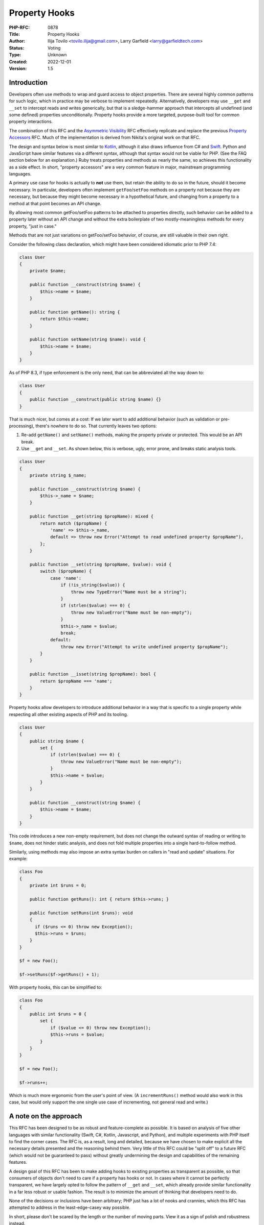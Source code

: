 Property Hooks
==============

:PHP-RFC: 0878
:Title: Property Hooks
:Author: Ilija Tovilo <tovilo.ilija@gmail.com>, Larry Garfield <larry@garfieldtech.com>
:Status: Voting
:Type: Unknown
:Created: 2022-12-01
:Version: 1.5

Introduction
------------

Developers often use methods to wrap and guard access to object
properties. There are several highly common patterns for such logic,
which in practice may be verbose to implement repeatedly. Alternatively,
developers may use ``__get`` and ``__set`` to intercept reads and writes
generically, but that is a sledge-hammer approach that intercepts all
undefined (and some defined) properties unconditionally. Property hooks
provide a more targeted, purpose-built tool for common property
interactions.

The combination of this RFC and the `Asymmetric
Visibility </rfc/asymmetric-visibility>`__ RFC effectively replicate and
replace the previous `Property Accessors </rfc/property_accessors>`__
RFC. Much of the implementation is derived from Nikita's original work
on that RFC.

The design and syntax below is most similar to
`Kotlin <https://kotlinlang.org/docs/properties.html#getters-and-setters>`__,
although it also draws influence from C# and
`Swift <https://docs.swift.org/swift-book/documentation/the-swift-programming-language/properties/#Computed-Properties>`__.
Python and JavaScript have similar features via a different syntax,
although that syntax would not be viable for PHP. (See the FAQ section
below for an explanation.) Ruby treats properties and methods as nearly
the same, so achieves this functionality as a side effect. In short,
"property accessors" are a very common feature in major, mainstream
programming languages.

A primary use case for hooks is actually to **not** use them, but retain
the ability to do so in the future, should it become necessary. In
particular, developers often implement ``getFoo``/``setFoo`` methods on
a property not because they are necessary, but because they might become
necessary in a hypothetical future, and changing from a property to a
method at that point becomes an API change.

By allowing most common getFoo/setFoo patterns to be attached to
properties directly, such behavior can be added to a property later
without an API change and without the extra boilerplate of two
mostly-meaningless methods for every property, "just in case."

Methods that are not just variations on getFoo/setFoo behavior, of
course, are still valuable in their own right.

Consider the following class declaration, which might have been
considered idiomatic prior to PHP 7.4:

.. code:: php

   class User 
   {
       private $name;

       public function __construct(string $name) {
           $this->name = $name;
       }

       public function getName(): string {
           return $this->name;
       }

       public function setName(string $name): void {
           $this->name = $name;
       }
   }

As of PHP 8.3, if type enforcement is the only need, that can be
abbreviated all the way down to:

.. code:: php

   class User 
   {
       public function __construct(public string $name) {}
   }

That is much nicer, but comes at a cost: If we later want to add
additional behavior (such as validation or pre-processing), there's
nowhere to do so. That currently leaves two options:

#. Re-add ``getName()`` and ``setName()`` methods, making the property
   private or protected. This would be an API break.
#. Use ``__get`` and ``__set``. As shown below, this is verbose, ugly,
   error prone, and breaks static analysis tools.

.. code:: php

   class User 
   {
       private string $_name;

       public function __construct(string $name) {
           $this->_name = $name;
       }

       public function __get(string $propName): mixed {
           return match ($propName) {
               'name' => $this->_name,
               default => throw new Error("Attempt to read undefined property $propName"),
           };
       }

       public function __set(string $propName, $value): void {
           switch ($propName) {
               case 'name':
                   if (!is_string($value)) {
                       throw new TypeError("Name must be a string");
                   }
                   if (strlen($value) === 0) {
                       throw new ValueError("Name must be non-empty");
                   }
                   $this->_name = $value;
                   break;
               default:
                   throw new Error("Attempt to write undefined property $propName");
           }
       }

       public function __isset(string $propName): bool {
           return $propName === 'name';
       }
   }

Property hooks allow developers to introduce additional behavior in a
way that is specific to a single property while respecting all other
existing aspects of PHP and its tooling.

.. code:: php

   class User 
   {
       public string $name {
           set {
               if (strlen($value) === 0) {
                   throw new ValueError("Name must be non-empty");
               }
               $this->name = $value;
           }
       }

       public function __construct(string $name) {
           $this->name = $name;
       }
   }

This code introduces a new non-empty requirement, but does not change
the outward syntax of reading or writing to ``$name``, does not hinder
static analysis, and does not fold multiple properties into a single
hard-to-follow method.

Similarly, using methods may also impose an extra syntax burden on
callers in "read and update" situations. For example:

.. code:: php

   class Foo
   {
       private int $runs = 0;
       
       public function getRuns(): int { return $this->runs; }
       
       public function setRuns(int $runs): void
       {
         if ($runs <= 0) throw new Exception();
         $this->runs = $runs;
       }
   }

   $f = new Foo();

   $f->setRuns($f->getRuns() + 1);

With property hooks, this can be simplified to:

.. code:: php

   class Foo
   {
       public int $runs = 0 {
           set {
               if ($value <= 0) throw new Exception();
               $this->runs = $value;
           }
       }
   }

   $f = new Foo();

   $f->runs++;

Which is much more ergonomic from the user's point of view. (A
``incrementRuns()`` method would also work in this case, but would only
support the one single use case of incrementing, not general read and
write.)

A note on the approach
----------------------

This RFC has been designed to be as robust and feature-complete as
possible. It is based on analysis of five other languages with similar
functionality (Swift, C#, Kotlin, Javascript, and Python), and multiple
experiments with PHP itself to find the corner cases. The RFC is, as a
result, long and detailed, because we have chosen to make explicit all
the necessary details presented and the reasoning behind them. Very
little of this RFC could be "split off" to a future RFC (which would not
be guaranteed to pass) without greatly undermining the design and
capabilities of the remaining features.

A design goal of this RFC has been to make adding hooks to existing
properties as transparent as possible, so that consumers of objects
don't need to care if a property has hooks or not. In cases where it
cannot be perfectly transparent, we have largely opted to follow the
pattern of ``__get`` and ``__set``, which already provide similar
functionality in a far less robust or usable fashion. The result is to
minimize the amount of thinking that developers need to do.

None of the decisions or inclusions have been arbitrary; PHP just has a
lot of nooks and crannies, which this RFC has attempted to address in
the least-edge-casey way possible.

In short, please don't be scared by the length or the number of moving
parts. View it as a sign of polish and robustness instead.

Proposal Summary
----------------

This RFC introduces two "hooks" to override the default "get" and "set"
behavior of a property. Although not included in this initial version,
the design includes the ability to support more hooks in the future.
(See the Future Scope section below.) Taken together, they allow for a
majority of common reasons to add "just in case" methods to a property
to be implemented without methods, leading to shorter code and more
flexibility to improve the code without a hard API break.

There are two syntax variants supported, a full and a short, similar to
closures. The example below shows both. (See the "Abbreviated Syntax"
section below.)

.. code:: php

   class User implements Named
   {
       private bool $isModified = false;

       public function __construct(private string $first, private string $last) {}
       
       public string $fullName {
           // Override the "read" action with arbitrary logic.
           get => $this->first . " " . $this->last;
           
           // Override the "write" action with arbitrary logic.
           set { 
               [$this->first, $this->last] = explode(' ', $value, 2);
               $this->isModified = true;
           }
       }
   }

Additionally, as this functionality makes it natural to use a public
property as part of an API, this RFC allows interfaces to declare
properties and whether they should be readable, writeable, or both.

.. code:: php

   interface Named
   {
       // Objects implementing this interface must have a readable
       // $fullName property.  That could be satisfied with a traditional
       // property or a property with a "get" hook.
       public string $fullName { get; }
   }

   // The "User" class above satisfies this interface, but so does:

   class SimpleUser implements Named
   {
       public function __construct(public readonly string $fullName) {}
   }

Taken together, these behaviors allow for much shorter, more robust
code.

Detailed Proposal
-----------------

This RFC applies to object properties only, not static properties.
Static properties are unaffected by this RFC. It applies to both typed
and untyped object properties.

For a property to use a hook, it must replace its trailing ``;`` with a
code block denoted by ``{ }``. Inside the block are one or more hook
implementations, for which the order is explicitly irrelevant. It is a
compile error to have an empty hook block.

Properties with hooks may not be used in multi-property declarations.
Doing so will trigger a syntax error.

The ``get`` and ``set`` hooks override the PHP default read and write
behavior. They may be implemented individually or together.

When a hook is called, inside that hook ``$this->[propertyName]`` will
refer to the "unfiltered" value of the property, called the "backing
value." When accessed from anywhere else, ``$this->[propertyName]``
calls will go through the relevant hook. This is true for all hooks on
the same property. This includes, for example, writing to a property
from the ``get`` hook; that will write to the backing value, bypassing
the ``set`` hook.

A normal property has a stored "backing value" that is part of the
object, and part of the memory layout of the class. However, if a
property has at least one hook, and none of them make use of
``$this->[propertyName]``, then no backing value will be created and
there will be no data stored in the object automatically (just as if
there were no property, just methods). Such properties are known as
"virtual properties," as they have no materialized stored value.

Be aware, the detection logic works on ``$this->[propertyName]``
directly at compile time, not on dynamic forms of it like
``$prop = 'beep'; $this->$prop``. That will not trigger a backing value.

get
~~~

The ``get`` hook, if implemented, overrides PHP's default read behavior.

.. code:: php

   class User
   {
       public function __construct(private string $first, private string $last) {}
       
       public string $fullName {
           get { 
               return $this->first . " " . $this->last;
           }
       }
   }

   $u = new User('Larry', 'Garfield');

   // prints "Larry Garfield"
   print $u->fullName;

The ``get`` hook body is an arbitrarily complex method body, which MUST
return a value that is type compatible with the property.

The example above creates a virtual property, as there is at least one
hook and it does not use ``$this->fullName``. Because it is virtual,
there is no default ``set`` behavior (as there's nowhere to save to).
Thus, any attempt to write to the property will result in an ``Error``
being thrown.

The following example does make use of ``$this->[propertyName]``,
however, and thus a backing value will be created, and write operations
will simply write to the property as normal.

.. code:: php

   class Loud
   {
       public string $name {
           get {
               return strtoupper($this->name);
           }
       }
   }

   $l = new Loud();
   $l->name = 'larry'; // The stored value is "larry"

   print $l->name; // prints "LARRY"

In this example, ``$name`` is a stored property, so it may be freely
written to (subject to scope visibility rules, of course). Read
accesses, however, will go through the provided hook body, which
capitalizes the value.

set
~~~

The ``set`` hook, if implemented, overrides PHP's default write
behavior.

.. code:: php

   class User
   {
       public function __construct(private string $first, private string $last) {}
       
       public string $fullName {
           set (string $value) {
               [$this->first, $this->last] = explode(' ', $value, 2);
           }
       }
       
       public function getFirst(): string {
           return $this->first;
       }
   }

   u = new User('Larry', 'Garfield');

   $u->fullName = 'Ilija Tovilo';

   // prints "Ilija"
   print $u->getFirst();

The ``set`` hook body is an arbitrarily complex method body, which
accepts one argument. If specified, it must include both the type and
parameter name.

The above example creates a virtual property. As there is no ``get``
hook, no read operation from ``$fullName`` is allowed and will throw an
Error. This particular usage pattern is not common, but valid.

More commonly, a virtual property will either be ``get`` only, or
symmetric:

.. code:: php

   class User
   {
       public function __construct(public string $first, public string $last) {}
       
       public string $fullName {
           get {
               return "$this->first $this->last";
           }
           set (string $value) {
               [$this->first, $this->last] = explode(' ', $value, 2);
           }
       }

   }

   u = new User('Larry', 'Garfield');

   $u->fullName = 'Ilija Tovilo';

   // prints "Ilija"
   print $u->first;

Alternatively, the following example creates a stored property, and thus
read actions will proceed as normal.

.. code:: php

   class User {
       public string $username {
           set(string $value) {
               if (strlen($value) > 10) throw new \InvalidArgumentException('Too long');
               $this->username = strtolower($value);
           }
       }
   }

   $u = new User();
   $u->username = "Crell"; // the set hook is called
   print $u->username; // prints "crell", no hook is called

   $u->username = "something_very_long"; // the set hook throws \InvalidArgumentException.

We expect this "validate on set" use case to be particularly common.

A ``set`` hook on a typed property must declare a parameter type that is
the same as or contravariant (wider) from the type of the property. That
allows the ``set`` body to accept a more permissive set of values. The
type of the value written to the backing value and returned by ``get``
must still conform to the declared type.

A ``set`` hook on an untyped property must not specify a parameter type.

That allows, for example, behavior like this:

.. code:: php

   use Symfony\Component\String\UnicodeString;

   class Person
   {
       public UnicodeString $name {
           set(string|UnicodeString $value) {
               $this->name = $value instanceof UnicodeString ? $value : new UnicodeString($value);        
           }
       }
   }

That allows both strings and ``UnicodeString`` objects to be passed in,
but normalizes the value to ``UnicodeString`` to enforce a consistent
and reliable type when reading it (either internally or externally).

The ``set`` hook's return type is unspecified, and will silently be
treated as ``void``.

Although it is not often used, the ``=`` assignment operator is an
expression that returns a value. The value returned is already slightly
inconsistent, however. In the case of typed properties, that is the
value the property holds after the assignment, which may include type
coercion. For a property assignment that triggers ``__set``, there is no
reasonably defined "value the property holds", so the value returned is
always the right-hand-side of the expression. The ``set`` hook has the
same behavior as ``__set``, for the same reason.

.. code:: php

   class C {
       public array $_names;
       public string $names {
           set {
               $this->_names = explode(',', $value, 2);
           }
       }
   }
   $c = new C();
   var_dump($c->names = 'Ilija,Larry'); // 'Ilija,Larry'
   var_dump($c->_names); // ['Ilija', 'Larry']

In strict type mode, that means the only case where the result of the
``=`` operator changes is when assigning an int to a float. In weak
mode, there are additional cases where implicit type casting would
change the type, but not the value. These same changes already happen
today with ``__set``, using the evaluated value of ``=`` is rare, and at
most can change the type of the resulting value in a coercion-compatible
way. For that reason we consider that an acceptable edge case.

Abbreviated syntax
~~~~~~~~~~~~~~~~~~

The syntax shown above is the "full-featured" version. There are several
short-hand options available as well to cover the typical cases more
easily.

Short-get
^^^^^^^^^

If the ``get`` hook is a single-expression, then the ``{ }`` and
``return`` statement may be omitted and replaced with ``=>``, just like
with arrow functions. That is, the following two examples are
equivalent:

.. code:: php

   class User
   {
       public function __construct(private string $first, private string $last) {}
       
       public string $fullName {
           get { 
               return $this->first . " " . $this->last;
           }
       }
       
       public string $fullName {
           get => $this->first . " " . $this->last;
       }
   }

Implicit ``set`` parameter
^^^^^^^^^^^^^^^^^^^^^^^^^^

If the write-type of a property is the same as its defined type (this is
the common case), then the argument may be omitted entirely. That is,
the following two examples are equivalent:

.. code:: php

   public string $fullName {
       set (string $value) {
           [$this->first, $this->last] = explode(' ', $value, 2);
       }
   }

   public string $fullName {
       set {
           [$this->first, $this->last] = explode(' ', $value, 2);
       }
   }

**If the parameter is not specified, it defaults to ``$value``**. (This
is the same variable name used by Kotlin and C#.)

Short-set
^^^^^^^^^

The set hook may also be shortened to a single expression using ``=>``.
In this case, the value the expression evaluates to will be assigned to
the backing property. That is, the following two examples are
equivalent:

.. code:: php

   class User {
       public string $username {
           set(string $value) {
               $this->username = strtolower($value);
           }
       }


       public string $username {
           set => strtolower($value);
       }
   }

Note that, by implication, the short-set syntax implies a backing
property. It is therefore incompatible with virtual properties. Using
this syntax will always result in a backing property being defined.

Scoping
~~~~~~~

All hooks operate in the scope of the object being modified. That means
they have access to all public, private, or protected methods of the
object, as well as any public, private, or protected properties,
including properties that may have their own property hooks. Accessing
another property from within a hook does not bypass the hooks defined on
that property.

The most notable implication of this is that non-trivial hooks may
sub-call to an arbitrarily complex method if they wish. For example:

.. code:: php

   class Person {
       public string $phone {
           set => $this->sanitizePhone($value);
       }
       
       private function sanitizePhone(string $value): string {
           $value = ltrim($value, '+');
           $value = ltrim($value, '1');

           if (!preg_match('/\d\d\d\-\d\d\d\-\d\d\d\d/', $value)) {
               throw new \InvalidArgumentException();
           }
           return $value;
       }
   }

If a hook calls a method that in turn tries to read or write from the
property again, that would normally result in an infinite loop. To
prevent that, accessing the backing value of a property from a method
called from a hook on that property will throw an Error. That is
somewhat different than the existing behavior of ``__get`` and
``__set``, where such sub-called methods would bypass the magic methods.
However, as valid use cases for such circular logic are difficult to
identify and there is added risk of confusion with dynamic properties,
we have elected to simply block that access entirely.

References
~~~~~~~~~~

Because the presence of hooks intercept the read and write process for
properties, they cause issues when acquiring a reference to a property
or with indirect modification (such as
``$this->arrayProp['key'] = 'value';``).

That is because any attempted modification of the value by reference
would bypass a ``set`` hook, if one is defined. For that reason, the
presence of a ``set`` hook must necessarily also disallow acquiring a
reference to a property or indirect modification on a property. For the
vast majority of properties this causes no issue, as reading or writing
to properties by reference is extremely rare.

.. code:: php

   class Foo
   {
       public string $bar;

       public string $baz {
           get => $this->baz;
           set => strtoupper($value);
       }
   }

   $x = 'beep';

   $foo = new Foo();
   // This is fine; as $bar is a normal property.
   $foo->bar = &$x;

   // This will error, as $baz is a 
   // set-hooked property and so references are not allowed.
   $foo->baz = &$x;

If there is no ``set`` hook, however, there is nothing to bypass, so
obtaining a reference via ``get`` is not inherently problematic.
Returning by reference for a ``get``-only property is therefore allowed.
To do so, prefix the hook name with ``&``:

.. code:: php

   class Foo
   {
       public string $baz {
           &get {
             if ((!isset($this->baz)) {
               $this->baz = $this->computeBaz();
             }
             return $this->baz;
           }
       }
   }

   $foo = new Foo();

   // This triggers the get hook, which lazily computes and caches the string.
   // It then returns it by reference.
   print $foo->baz;

   // This obtains a reference to the baz property.
   $temp =& $foo->baz;

   // $foo->baz is updated to "update".
   $temp = 'update';

A caller may only obtain a reference to a property that has declared
``&get``. Attempting to get a reference on a ``get`` property will
trigger an error.

The ``get`` and ``&get`` operations need to be separated to allow hooked
properties to "opt-in" to sharing the underlying reference and allowing
"spooky action at a distance" (by modifying the property through the
reference). A ``get`` hook is protected from that leak automatically. If
the property does use ``&get``, it implies the class author is aware of
that exposure situation and sees it as a feature, not a bug.

Implementing both ``get`` and ``&get`` simultaneously is a compile
error.

There is one exception to the above: if a property is virtual, then
there is no possible connection between the reference returned from
``&get`` and the property's backing value (given it doesn't have any).
This makes it no different from a set of ``&getProp() + setProp()``
accessor methods that allow a reference to the underlying property to
leak. We leave this possibility open as an opt-in way to achieve a
higher degree of backwards compatibility, may it be needed, with the
caveat that the class may not being aware of every change that may
happen to the property.

.. code:: php

   class Foo
   {
       private string $_baz;
       
       public string $baz {
           &get => $this->_baz;
           set {
               $this->_baz = strtoupper($value);
           }
       }
   }

   $foo = new Foo();

   // This invokes "set", and sets $_baz to "BEEP".
   $foo->baz = 'beep';

   // This assigns $x to be a reference directly to $_baz
   $x =& $foo->baz;

   // This assigns "boop" to $_baz, bypassing the set hook.
   $x = 'boop';

Setting by reference, however, is not supported. It may be possible to
add in the future, but its complexity is too large to handle here. See
the "Assignment by Reference" section under Future Scope for more
details.

This behavior mirrors how the magic methods ``__get()`` and ``__set()``
handle references. (They are, in a sense, generic virtual properties.)

To summarize:

-  Backed properties

::

       * ''get'' - Legal, may not assign by reference.
       * ''get''/''set'' - Legal, may not assign by reference.
       * ''&get'' - Legal, may assign by reference.
       * ''&get''/''set'' - Illegal, compile error.
       * ''set'' - Legal, may not assign by reference
   * Virtual properties  
       * ''get'' - Legal, may not assign by reference.
       * ''get''/''set'' - Legal, may not assign by reference.
       * ''&get'' - Legal, may assign by reference.
       * ''&get''/''set'' - Legal, may assign by reference.
       * ''set'' - Legal, but not particularly useful.

Be aware that a ``&get`` hook may return a value by reference that does
not correspond to a property of the object. This is true for both backed
and virtual properties. In that case, writing to the returned value may
not have the expected effect.

.. code:: php

   class C {
       public string $a { 
           &get { 
               $b = $this->a;
               return $b;
           }
   }
   $c = new C();
   $c->a = 'beep';
   // $c is unchanged.

This concern is the same as for a ``&getA()`` method, however, so it is
not an edge case limited to hooks.

Additionally, iterating an object's properties by reference will throw
an error if it encounters a property that has a hook defined. (It will
not error until it reaches that property.)

.. code:: php

   foreach ($someObjectWithHooks as $key => $value) {
       // Iterates all in-scope properties, using the 'get' operation if defined. 
   }

   foreach ($someObjectWithHooks as $key => &$value) {
       // Throws an error if any in-scope property has a hook.
   }

Arrays
~~~~~~

There is an additional caveat regarding arrays. Modifications to arrays
stored in properties may happen "in-place", meaning without causing a
copy of the array. However, there's no way to achieve this behavior with
by-value getter and setter methods.

.. code:: php

   class Test {
       public $array = [];

       public function getArray() {
           echo "getArray()\n";
           return $this->array;
       }

       public function setArray($array) {
           echo "setArray()\n";
           $this->array = $array;
       }
   }

   $test = new Test();

   // This is what we actually want. The array is modified directly, without any performance overhead.
   $test->array[] = 'foo';

   // getArray() returns a temporary value, modifying it has no effect. This approach does not work.
   $test->getArray()[] = 'foo';

   // Storing the value from getArray() in a temporary variable, modifying it and assigning it back
   // works as expected.  However, there's an implicit copy on line 2, because the array is referenced
   // from both $array and $test->array. The array is copied, just for the copy to immediately
   // overwrite the original value.
   $array = $test->getArray();
   $array[] = 'foo';
   $test->setArray($array); 

The obvious solution to this is to return from ``getArray`` by
reference.

.. code:: php

   class Test {
       // ...
       public function &getArray() {
           echo "getArray()\n";
           return $this->array;
       }
       // ...
   }

   // Now it works!
   $test->getArray()[] = 'foo';

However, this comes a significant issue: ``setArray`` expects to observe
changes to ``$array``, but to no avail. An in-place array modification
consists of calling ``&getArray`` and modifying the array stored in the
reference. At no point is ``setArray`` invoked.

These problems exist in the exact same way for hooks.

.. code:: php

   class Test {
       public $array {
           &get {
               echo "getArray()\n";
               return $this->array;
           }
           set {
               echo "setArray()\n";
               $this->array = $value;
           }
       }
   }

   $test = new Test();
   // Appending to an array invokes &get and modifies 
   // the array stored in the returned reference, bypassing
   // the set hook entirely.
   $test->array[] = 'foo';

Two mitigations immediately come to mind, but they each come with
significant limitations.

#. We may introduce various hooks for array modification. For example,
   ``$test->array[] = 'foo'`` may invoke an ``offsetAppend`` hook.
   ``unset($test->array['foo'])`` may call an ``offsetUnset`` hook, etc.
   However, a complete solution is impossible. Imagine
   ``sort($test->array)``, along with all the other functions that
   modify the array by-reference. They can make arbitrary changes to the
   array, which are not directly translatable to a hook.
#. We may create an implicit copy to the array, and silently pass it
   back to ``set``. This comes with the aforementioned performance
   issue. Moreover, assuming a large array is passed to ``set``
   containing validation, the ``set`` hook is burdened with the task of
   figuring out *what* in the array has changed, or rechecking it in
   full.

Neither of these approaches are satisfactory. Because all API solutions
that come to mind are bad, it is the opinion of the authors that for
arrays, dedicated mutator methods with a narrow contract are always the
superior API choice.

.. code:: php

   class Test {
       private $_array;
       public $array {
           get => $this->_array;
       }

       public function addElement($value) {
           // We can validate $value, without re-validating the entire array.
           $this->_array[] = $value;
       }
   }

   $test = new Test();
   $test->addElement('foo');

With `Asymmetric Visibility </rfc/asymmetric-visibility>`__ that was
previously proposed, the example can be further simplified.

.. code:: php

   // This example not provided by this RFC.
   // It's just to show how asymmetric visibility would solve this use case better.
   class Test {
       public private(set) $array;

       public function addElement($value) {
           $this->array[] = $value;
       }
   }

It would also be possible to make ``addElement()`` private/protected, in
order to simulate private-write, public-read properties.

For these reasons, we have disallowed intrinsically-reference array
operations (``[]`` and writing to ``['foo']``) on array properties when
a ``set`` hook is present.

Here is a exhaustive list of possible hook combinations and their
supported operations.

To summarize:

+-------------+-------------+-------------+-------------+-------------+
| Property    | Hooks       | Reading     | Writing     | Write whole |
| type        |             | index       | index       | array       |
+=============+=============+=============+=============+=============+
| Example     |             | ``$a        | ``$a->a     | ``$a->ar    |
|             |             | ->arr[1];`` | rr[1] = 2`` | r = $arr2`` |
+-------------+-------------+-------------+-------------+-------------+
| Backed      | ``get``     | Allowed     | Illegal     | Allowed     |
+-------------+-------------+-------------+-------------+-------------+
| Backed      | ``&get``    | Allowed     | Allowed     | Allowed     |
+-------------+-------------+-------------+-------------+-------------+
| Backed      | ``ge        | Allowed     | Illegal     | Allowed     |
|             | t``/``set`` |             |             |             |
+-------------+-------------+-------------+-------------+-------------+
| Backed      | ``&ge       | Illegal for |             |             |
|             | t``/``set`` | any backed  |             |             |
|             |             | property    |             |             |
+-------------+-------------+-------------+-------------+-------------+
| Backed      | ``set``     | Allowed     | Illegal     | Allowed     |
+-------------+-------------+-------------+-------------+-------------+
| Virtual     | ``get``     | Allowed     | Illegal     | Illegal     |
+-------------+-------------+-------------+-------------+-------------+
| Virtual     | ``&get``    | Allowed     | Allowed     | Illegal     |
+-------------+-------------+-------------+-------------+-------------+
| Virtual     | ``ge        | Allowed     | Allowed     | Allowed     |
|             | t``/``set`` |             |             |             |
+-------------+-------------+-------------+-------------+-------------+
| Virtual     | ``&ge       | Allowed     | Allowed     | Allowed     |
|             | t``/``set`` |             |             |             |
+-------------+-------------+-------------+-------------+-------------+
| Virtual     | ``set``\ †  | Illegal     | Illegal     | Allowed     |
+-------------+-------------+-------------+-------------+-------------+

† A set-only virtual property is allowed, but probably not useful in
practice.

Of note, ``&get``-only allows for lazy-initialization of backed
properties that still behave "normally" as far as index writing goes.
For example, a lazy-initialized array that is then "fully public"
thereafter:

.. code:: php

   class C
   {
       public array $list {
           &get {
             $this->list ??= $this->defaultListValue();
             return $this->list;
           }
       }
       
       private function defaultListValue() {
           return ['a', 'b', 'c'];
       }
   }

   $c = new C();

   print $c->list[1]; // prints b

   // This calls the &get hook, which returns a reference
   // to the backing value.  Then this code modifies that reference
   // to append a value.  This is allowed, as there is no set hook.
   $c->list[] = 'd';

   print count($c->list); // prints 4

The array-offset rules are enforced at runtime, as we cannot reliably
tell at compile time what the type and hooks of the property will be.
(It may be defined in a different file.)

Default values
~~~~~~~~~~~~~~

Default values are supported on properties that have a backing store.
Default values are not supported on virtual properties, as there is no
natural value for the default to be assigned to, and will be treated as
a compile-time error.

Of note, the default value is assigned directly, and not passed through
the ``set`` hook. All subsequent writes will go through the ``set``
hook. This is primarily to avoid confusion or questions about when,
exactly, the set hook should run during object initialization, and is
consistent with how Kotlin handles it as well.

Default values are listed before the hook block.

.. code:: php

   class User
   {
       public string $role = 'anonymous' {
           set => strlen($value) <= 10 ? $value : throw new \Exception('Too long');
       }
   }

Inheritance
~~~~~~~~~~~

A child class may define or redefine individual hooks on a property by
redefining the property and just the hooks it wishes to override. The
type and visibility of the property are subject to their own rules
independently of this RFC.

A child class may also add hooks to a property that had none.

.. code:: php

   class Point
   {
       public int $x;
       public int $y;
   }

   class PositivePoint extends Point
   {
       public int $x {
           set {
               if ($value < 0) {
                   throw new \InvalidArgumentException('Too small');
               }
               $this->x = $value;
           }
       }
   }

Each hook overrides parent implementations independently of each other.

If a child class adds hooks, any default value set on the property is
removed. That is consistent with how inheritance works already; if a
property is redeclared in a child, its default is removed or must be
re-assigned.

Accessing parent hooks
^^^^^^^^^^^^^^^^^^^^^^

A hook in a child class may access the parent class's property using the
``parent::$prop`` keyword, followed by the desired hook. For example,
``parent::$propName::get()``. It may be read as "access the ``$prop``
defined on the parent class, and then run its ``get`` operation" (or
``set`` operation, as appropriate).

If not accessed this way, the parent class's hook is ignored. This
behavior is consistent with how all methods work. This also offers a way
to access the parent class's storage, if any. If there is no hook on the
parent property, its default get/set behavior will be used.

That is, the above example could be rewritten:

.. code:: php

   class Point
   {
       public int $x;
       public int $y;
   }

   class PositivePoint extends Point
   {
       public int $x {
           set($x) {
               if ($x < 0) {
                   throw new \InvalidArgumentException('Too small');
               }
               parent::$x::set($x);
           }
       }
   }

An example of overriding only a ``get`` hook could be:

.. code:: php

   class Strings
   {
       public string $val;
   }

   class CaseFoldingStrings extends Strings
   {
       public bool $uppercase = true;

       public string $val {
           get => $this->uppercase 
               ? strtoupper(parent::$val::get()) 
               : strtolower(parent::$val::get());
       }
   }

As only a ``get`` hook is specified, and the parent is a plain property
(and thus "backed"), setting the property will still happen normally.
Hooks may not access any other hook except their own parent on their own
property.

See the FAQ section below for a discussion of why this syntax was
chosen.

Final hooks
^^^^^^^^^^^

Hooks may also be declared ``final``, in which case they may not be
overridden.

.. code:: php

   class User 
   {
       public string $username {
           final set => strtolower($value);
       }
   }

   class Manager extends User
   {
       public string $username {
           // This is allowed
           get => strtoupper($this->username);
           
           // But this is NOT allowed, because set is final in the parent.
           set => strtoupper($value);
       }
   }

A property may also be declared ``final``. A final property may not be
redeclared by a child class in any way, which precludes altering hooks
or widening its access.

Declaring hooks ``final`` on a property that is declared ``final`` is
redundant, and will be silently ignored. This is the same behavior as
final methods.

.. code:: php

   class User 
   {
       // Child classes may not add hooks of any kind to this property.
       public final string $name;

       // Child classes may not add any hooks or override set,
       // but this set will still apply.
       public final string $username {
           set => strtolower($value);
       }
   }

Interfaces
~~~~~~~~~~

A key goal for property hooks is to obviate the need for getter/setter
methods in the majority case. While straightforward for classes, many
value objects also conform to an interface. That interface, therefore,
also needs to be able to specify what properties it includes.

This RFC therefore also adds the ability for interfaces to declare
public properties, asymmetrically. An implementing class may provide the
property via a normal property or hooks. Either one is sufficient to
satisfy the interface.

.. code:: php

   interface I
   {
       // An implementing class MUST have a publicly-readable property,
       // but whether or not it's publicly settable is unrestricted.
       public string $readable { get; }
       
       // An implementing class MUST have a publicly-writeable property,
       // but whether or not it's publicly readable is unrestricted.
       public string $writeable { set; }
       
       // An implementing class MUST have a property that is both publicly
       // readable and publicly writeable.
       public string $both { get; set; }
   }

   // This class implements all three properties as traditional, un-hooked
   // properties. That's entirely valid.
   class C1 implements I
   {
       public string $readable;
       
       public string $writeable;
       
       public string $both;
   }

   // This class implements all three properties using just the hooks
   // that are requested.  This is also entirely valid.
   class C2 implements I
   {
       private string $written = '';
       private string $all = '';

       // Uses only a get hook to create a virtual property.
       // This satisfies the "public get" requirement. It is not
       // writeable, but that is not required by the interface.
       public string $readable { get => strtoupper($this->writeable); }
     
       // The interface only requires the property be settable,
       // but also including get operations is entirely valid.
       // This example creates a virtual property, which is fine.
       public string $writeable {
           get => $this->written;
           set => $value;
       }
     
       // This property requires both read and write be possible,
       // so we need to either implement both, or allow it to have
       // the default behavior.
       public string $both {
           get => $this->all;
           set => strtoupper($value);
       }
   }

Interfaces are only concerned with public access, so the presence of
non-public properties is both unaffected by an interface and cannot
satisfy an interface. This is the same relationship as for methods. The
``public`` keyword on the property is required for syntax consistency
(or its rarely-used alias, ``var``).

A ``get`` hook in an interface may be satisfied by either a ``get`` or
``&get`` hook in a class. An interface may alternatively specify a
``&get`` hook in its definition, in which case an implementing class
must also use a ``&get`` hook. This behavior is identical to how methods
in interfaces already work.

We have deliberately chosen to not support ``public string $foo`` in
interfaces, without specifying the required hooks. That is because the
most common use case would be a get-only property, but it's unclear if
undefined hooks should mean "get only" or "get and set". It may also
imply that the property may be referenced, which may not be the case
depending on the implementing class. To avoid ambiguity, the expected
operations must be specified explicitly.

Of note, an interface property that only requires ``get`` may be
satisfied by a public ``readonly`` property, as the restrictions of
``readonly`` only apply on write. However, an interface property that
requires ``set`` is incompatible with a ``readonly`` property, as
public-write would be disallowed.

At this time, it is not possible to specify a covariant (wider)
write-type in the interface the way a hook implementation can. That is
mainly to reduce moving parts and complexity. In concept, it could be
cleanly added without a BC break in the future if desired.

Abstract properties
~~~~~~~~~~~~~~~~~~~

An abstract class may declare an ``abstract`` property, for all the same
reasons as an interface. However, abstract properties may also be
declared ``protected``, just as with abstract methods. In that case, it
may be satisfied by a property that is readable/writeable from either
``protected`` or ``public`` scope. Abstract ``private`` properties are
not allowed and will result in a compile-time error, just as with
methods.

.. code:: php

   abstract class A
   {
       // Extending classes must have a publicly-gettable property.
       abstract public string $readable { get; }
       
       // Extending classes must have a protected- or public-writeable property.
       abstract protected string $writeable { set; }
       
       // Extending classes must have a protected or public symmetric property.
       abstract protected string $both { get; set; }   
   }

   class C extends A
   {
       // This satisfies the requirement and also makes it settable, which is valid.
       public string $readable;

       // This would NOT satisfy the requirement, as it is not publicly readable.
       protected string $readable;

       // This satisfies the requirement exactly, so is sufficient. It may only
       // be written to, and only from protected scope.    
       protected string $writeable {
           set => $value;
       }
     
       // This expands the visibility from protected to public, which is fine.
       public string $both;
   }

An abstract property on an abstract class may provide implementations
for any hook, but must have either ``get`` or ``set`` declared but not
defined (as in the example above). A property on an interface may not
implement any hooks.

.. code:: php

   abstract class A
   {
       // This provides a default (but overridable) set implementation, and requires 
       // child classes to provide a get implementation.
       abstract public string $foo { 
           get;
           set { $this->foo = $value };
       }
   }

As with interfaces, omitting a hook indicates no requirement for it, and
specifying neither hook is not supported, for all the same reasons as
interfaces.

As with interfaces, a ``get``-only abstract property may be satisfied by
a ``readonly`` property. A ``set``-requiring abstract property is
incompatible with ``readonly``.

Property type variance
~~~~~~~~~~~~~~~~~~~~~~

Normal properties are neither covariant nor contravariant; their type
may not change in a subclass. The reason for that is "get" operations
MUST be covariant, and "set" operations MUST be contravariant. The only
way for a property to satisfy both requirements is to be invariant.

With abstract properties (on an interface or abstract class) or virtual
properties, it is possible to declare a property that has only a get or
set operation. As a result, abstract properties or virtual properties
that have only a ``get`` operation required MAY be covariant. Similarly,
an abstract property or virtual property that has only a ``set``
operation required MAY be contravariant.

Once a property has both a ``get`` and ``set`` operation, however, it is
no longer covariant or contravariant for further extension. That is, it
is now invariant (as all properties are in 8.3 and earlier).

.. code:: php

   class Animal {}
   class Dog extends Animal {}
   class Poodle extends Dog {}

   interface PetOwner 
   {
       // Only a get operation is required, so this may be covariant.
       public Animal $pet { get; }
   }

   class DogOwner implements PetOwner 
   {
       // This may be a more restrictive type since the "get" side
       // still returns an Animal.  However, as a native property
       // children of this class may not change the type anymore.
       public Dog $pet;
   }

   class PoodleOwner extends DogOwner 
   {
       // This is NOT ALLOWED, because DogOwner::$pet has both
       // get and set operations defined and required.
       public Poodle $pet;
   }

Property magic constant
~~~~~~~~~~~~~~~~~~~~~~~

Within a property hook, the special constant ``__PROPERTY__`` is
automatically defined. Its value will be set to the name of the
property. This is mainly useful for repeating self-referential code. See
the "`cached derived
property <https://github.com/Crell/php-rfcs/blob/master/property-hooks/examples.md>`__"
example linked below for a complete use case.

Interaction with traits
~~~~~~~~~~~~~~~~~~~~~~~

Properties in traits may declare hooks, just like any other property.
However, as with normal properties, there is no conflict resolution
mechanism provided the way methods have. If a trait and a class where it
is used both declare the same property with hooks, an error is issued.

We anticipate that being a very rare edge case, and thus no additional
resolution machinery is necessary.

Interaction with readonly
~~~~~~~~~~~~~~~~~~~~~~~~~

``readonly`` properties work by checking if the backing store value is
uninitialized. A virtual property has no backing store value to check.
While technically an inherited ``readonly`` property would allow
accessing its parent's stored value, in practice it would be non-obvious
when readonly works on properties with hooks. Moreover, providing a
``get`` hook on an overridden property would further complicate the
notion of a "initialized" value.

For that reason, a ``readonly`` property with a ``get`` or ``set`` hook
is disallowed and will throw a compile error. That also means that a
child class may not redeclare and add hooks to a ``readonly property``,
either.

Interaction with magic methods
~~~~~~~~~~~~~~~~~~~~~~~~~~~~~~

PHP 8.3 will invoke the ``__get()``, ``__set()``, ``__isset()``, and
``__unset()`` magic methods if a property is accessed and it is either
not defined, OR it is defined but not visible from the calling scope.
The presence of hooks on a defined property does not change that
behavior. Naturally the property will be defined if it has hooks;
however, if the property is not visible in the calling scope then the
appropriate magic method will be called just as if there were no hooks.

Within the magic methods, the property will be visible and therefore
accessible. Reads or writes to a hooked property will behave the same as
from any other method, and thus hooks will still be invoked as normal.

.. code:: php

   class C
   {
       private string $name {
           get => $this->name;
           set => ucfirst($value);
       }

       public function __set($var, $val)
       {
           print "In __set\n";
           $this->$var = $val;
       }
   }

   $c = new C();

   $c->name = 'picard';

   // prints "In __set"
   // $c->name now has the value "Picard"

Interaction with isset() and unset()
~~~~~~~~~~~~~~~~~~~~~~~~~~~~~~~~~~~~

If a scope-visible property implements ``get``, then ``isset()`` will
invoke the ``get`` hook and return true if the value is non-null. That
is, ``isset($o->foo)``, where ``$foo`` has a ``get`` hook, is equivalent
to ``!is_null($o->foo)``.

In comparison, with an undefined property ``isset()`` currently checks
both ``__isset()`` and ``__get()``, and returns true only if the isset
magic method is defined AND returns ``true`` AND the get magic method
returns non-null. Since a property with a hook is always defined, by
definition, there is no need to verify it (the equivalent logic would
always return true). The net result is that the behavior is consistent
with how ``isset()`` interacts with ``__get``/``__isset()`` today.

If a property has a backing value and there is no ``get`` hook, it will
operate on the property value directly the same as if there were no
hooks.

If a property is virtual and has no ``get`` hook, calling ``isset()``
will throw an Error. (This would only happen on a set-only virtual
property, which we anticipate being very rare.)

If a property implements any hook, then ``unset()`` is disallowed and
will result in an error. ``unset()`` is a very narrow-purpose write
operation; supporting it directly would involve bypassing any ``set``
hook that is defined, which is undesireable. If in the future a
compelling need can be found for it, that may justify a dedicated
``unset`` hook. (See Future Scope.)

Interaction with constructor property promotion
~~~~~~~~~~~~~~~~~~~~~~~~~~~~~~~~~~~~~~~~~~~~~~~

As of PHP 8.0, properties may be declared inline with the constructor.
That creates an interesting potential for complexity if the property
also includes hooks, as the hooks may be arbitrarily complex, and
therefore long, leading to potentially tens of lines of code technically
within the constructor's method signature.

On the other hand, we expect the use of the ``set`` hook for validation
(as shown in various examples here) to be fairly popular, including
validation on promoted properties. Making them incompatible would
undercut the value of both tremendously. (Virtual properties make little
sense to make promoted.)

After much consideration, the authors have opted to allow hooks to be
implemented within constructor property promotion. While pathological
examples could certainly be shown, we anticipate in practice that the
impact will be far less. In particular, the shorthand version of hook
bodies and the ability to call out to private methods if they get
complicated partially obviate the concern about syntactic complexity.

For example, we predict the following to be the extent of most
combinations of hooks and promotion:

.. code:: php

   class User
   {
       public function __construct(
           public string $username { set => strtolower($value); }
       ) {}
   }

Which is, all things considered, pretty good for the level of power it
gives.

Interaction with serialization
~~~~~~~~~~~~~~~~~~~~~~~~~~~~~~

The behavior of properties with hooks when serialized has been designed
to model the behavior of non-hooked properties as closely as possible.

There are several serialization contexts to consider. Their behavior is
summarized below, with explanations afterward.

-  ``var_dump()``: Use raw value
-  ``serialize()``: Use raw value
-  ``unserialize()``: Use raw value
-  ``__serialize()``/``__unserialize()``: Custom logic, uses get/set
   hook
-  Array casting: Use raw value
-  ``var_export()``: Use get hook
-  ``json_encode()``: Use get hook
-  ``JsonSerializable``: Custom logic, uses get hook
-  ``get_object_vars()``: Use get hook
-  ``get_mangled_object_vars()``: Use raw value

``serialize()`` and ``var_dump()`` are both intended to show the
internal state of the object. For that reason, for backed properties
they will store/display the raw value of the property, without invoking
``get``. Virtual properties, which have no backing store of their own,
will be omitted.

Similarly, ``unserialize()`` will write to a property's backing value
directly, without invoking ``set``. If the input has a value for a
virtual property, an error will be thrown.

Note that if the ``__serialize()`` or ``__unserialize()`` magic methods
are used, those will run like any other method and therefore read
through the ``get`` hook.

When casting an object to an array (``$arr = (array) $obj``), currently
the visibility of properties is ignored; the keys returned may have an
extra prefix in them to indicate that they were private, but that's it.
As this operation currently reveals internal implementation details, it
also will not invoke the ``get`` hook.

``get_mangled_object_vars()`` was intended as a long-term replacement
for array casting of objects, and therefore its interaction with hooks
is identical. No hook will get called.

``JsonSerializable`` is a non-issue; its ``jsonSerialize`` method will
be called as a normal method and have the same access to properties as
any other method (that is, through the ``get`` hook if present), and may
return whatever value it wishes.

In PHP 8.3, using ``json_encode()`` on an object that does not implement
``JsonSerializable`` will return a JSON object of key/value pairs of the
public properties only, regardless of what scope it is called from. The
intent is to serialize the "public face" of the object. For that reason,
public properties with a ``get`` hook will be included, and the ``get``
hook invoked, regardless of whether the property is virtual or not.

``get_object_vars()`` is also scope-aware, and thus is not supposed to
have access to internal state. Functionally, it is equivalent in
behavior to calling ``foreach`` over an object. Its behavior with hooks
is therefore the same: any property readable in scope will be included,
and a ``get`` hook called if defined, regardless of whether the property
is virtual or not.

``var_export()`` is an interesting case. Its intent is to create an
export of the object's internal state, and it bypasses visibiilty
control, but in a way that it may be re-hydrated entirely from
user-space code in the ``__set_state()`` method. ``__set_state()``
necessarily must send any assignments through the ``set`` hook, if
defined. To minimize asymmetry, therefore, we have chosen to invoke
``get`` hooks on properties for ``var_export()``.

Reflection
~~~~~~~~~~

There is a new global enum, ``PropertyHookType``. It is string-backed to
allow for easy "upcasting" of primitive values when appropriate.

.. code:: php

   enum PropertyHookType: string
   {
       case Get = 'get';
       case Set = 'set';
   }

``ReflectionProperty`` has several new methods to work with hooks.

-  ``getHooks(): array`` returns an array of ``\ReflectionMethod``
   objects keyed by the hook they are for. So for example, a property
   with both ``get`` and ``set`` hook will return a 2 element array with
   keys ``get`` and ``set``, each of which are a ``\ReflectionMethod``
   object. The order in which they are returned is explicitly undefined.
   If an empty array is returned, it means there are no hooks defined.
-  ``getHook(PropertyHookType $hook): ?\ReflectionMethod`` returns the
   corresponding ``\ReflectionMethod`` object or null if it is not
   defined.
-  ``isVirtual(): bool``, returns ``true`` if the property has no
   backing value, and ``false`` if it does. (That is, all existing
   properties without hooks will return ``false``.)
-  ``getSettableType(): ?\ReflectionType`` will return the type
   definition for the set hook, if defined. If there is no set-type
   specified, it will return the property type exactly as ``getType()``,
   including ``null`` if the property is untyped. If the property is
   intrinsically unsettable (because it is virtual and has no set hook),
   ``ReflectionType(never)`` will be returned. (A ``readonly`` property
   is still settable, just once, so in that case the behavior is
   identical to ``getType()``.)
-  ``getRawValue(object $object): mixed`` will return the raw backing
   value of the property, without caling a ``get`` hook. If there is no
   hook, it behaves identically to ``getValue()``. If the property is
   virtual, it will throw an error. On a static property, this method
   will always throw an error.
-  ``setRawValue(object $object, mixed $value): void`` will, similarly,
   set the raw value of a property without invoking a ``set`` hook. If
   there is no hook, it behaves identically to ``setValue()``. If the
   property is virtual, it will throw an error. On a static property,
   this method will always throw an error.
-  The existing ``getValue()`` method will invoke a ``get`` hook if one
   is defined, regardless of whether the property is virtual or not. If
   a property is write-only (virtual and has only a ``set`` hook
   defined), an error will be thrown.
-  The existing ``setValue()`` method will invoke a ``set`` hook if one
   is defined, regardless of whether the property is virtual or not. If
   a property is get-only (virtual and has only a ``get`` hook defined),
   an error will be thrown.

There is also a ``\ReflectionProperty::IS_VIRTUAL`` constant for use in
property filters.

The returned ``\ReflectionMethod`` objects will have the class the
property is on as its declaring class (returned by
``getDeclaringClass()``). Its return and parameter types will be as
defined by the rules above in the hooks section. Its ``getName()``
method will return ``ClassName::$prop::get`` (or ``set``, accordingly).

Hooks defined by a parent class's property will be included and
available, the same as if they were defined on the property directly,
unless overridden in the child class.

Attributes
~~~~~~~~~~

Hook implementations are internally implemented as methods. That means
hooks may accept method-targeted attributes. They may be accessed via
reflection in the usual way, once the ``\ReflectionMethod`` object is
obtained.

.. code:: php

   #[Attribute(Attribute::TARGET_METHOD)]
   class A {}

   #[Attribute(Attribute::TARGET_METHOD)]
   class B {}

   class C {
       public $prop { 
           #[A] get {}
           #[B] set {}
       }
   }

   $getAttr = (new ReflectionProperty(C::class, 'prop'))
       ->getHook(PropertyHookType::Get)
       ->getAttributes()[0];
   $aAttrib = $getAttr->getInstance();

   // $aAttrib is an instance of A.

Hook parameters may also accept parameter-targeted attributes, as
expected.

.. code:: php

   class C {
       public int $prop { 
           set(#[SensitiveParameter] int $value) {
               throw new Exception('Exception from $prop');
           }
       }
   }

   $c = new C();
   $c->prop = 'secret';
   // Exception: Exception from $prop in %s:%d
   // Stack trace:
   // #0 example.php(4): C->$prop::set(Object(SensitiveParameterValue))
   // #1 {main}

Of note, the ``#[\Override]`` attribute can be applied to a hook, and it
will treat the parent property's hook as its parent and behave
accordingly. If the parent property is declared but has no hooks, that
is considered "existing" as though it had a trivial hook on it.

Frequently Asked Questions
--------------------------

Why not Python/JavaScript-style accessor methods?
~~~~~~~~~~~~~~~~~~~~~~~~~~~~~~~~~~~~~~~~~~~~~~~~~

Of the 5 languages we surveyed that had property accessors, C#, Swift,
and Kotlin put the accessor/hook logic on the property, as is done here.
Python and JavaScript have no property declaration, instead having an
annotation on a method that turns it into a getter/setter. Using a
JavaScript-inspired syntax, in PHP that might look like:

.. code:: php

   class Person
   {
       public string $firstName;

       public function __construct(private string $first, private string $last) {}

       public function get firstName(): string
       {
           return $this->first . " " . $this->last;
       }
       
       public function set firstName(string $value): void
       {
           $this->first = $value;
       }
   }

While that may seem superficially preferable, it is not workable for a
number of reasons.

#. What is the property type of the ``$firstName`` property? Presumably
   string, but there's nothing inherent that forces,
   ``public string $firstName``, ``get firstName()``\ s return and
   ``set firstName()``\ s parameter to be the same. Even if we could
   detect it as a compile error, it means one more thing that the
   developer has to keep track of and get right, in three different
   places. Architecture should "make invalid states impossible", and
   this does not. (Python and JavaScript are both largely untyped, which
   is why they don't have this issue.)
#. What about visibility? Do the get/set methods need to have the same
   visibility as the property? If not, does that become a way to do
   asymmetric visibility? But then even if not, the visibility would be
   repeated multiple times. What about inconsistency between the
   method's visibility and the property visibility? How is that handled?
   (Python and JavaScript do not have visibility modifiers in the sense
   PHP does, which is why they don't have this issue.)
#. How do you differentiate between virtual and non-virtual properties?
   Arguably that could be where declaring the property separately has
   value, but as noted above that introduces a host of additional
   issues. Without that triple-bookkeeping, however, it's not obvious if
   a property is virtual or not. (Python and JavaScript both do not
   pre-define properties, which is why they don't have this issue.)
#. For non-virtual properties, if you need to triple-enter everything,
   we're back to constructors pre-promotion. Plus, the accessor methods
   could be anywhere in the class, potentially hundreds of lines away.
   That means just looking at the property declaration doesn't tell you
   what its logic is; the logic may be on line 960, which only makes
   keeping its type/visibility in sync with the property harder.

Essentially, the tagged-method approach can work well in languages
without explicit typed properties, where all objects are really just
dictionaries with funny syntax (Python and JavaScript). In languages
with explicit typed properties, that becomes vastly more cumbersome and
un-ergonomic. Of note, all three languages surveyed that have explicit
typed properties (C#, Swift, and Kotlin) use on-the-property accessor
definitions instead. As PHP is also a language with explicit typed
properties, following suit makes logical sense.

Why isn't asymmetric visibility included, like in C#?
~~~~~~~~~~~~~~~~~~~~~~~~~~~~~~~~~~~~~~~~~~~~~~~~~~~~~

Kotlin, Swift, and C#, all of which have a similar accessor model to
that shown here, all support asymmetric visibility in addition to
property hooks (by whatever name). However, they all use different
syntaxes. In some but not all cases, the visibility is placed on the
``get`` or ``set`` hook.

That would cause a problem for PHP. As noted above, property hooks are
incompatible with ``array`` properties. However, there is no conceptual
reason for asymmetric visibility to be incompatible with array
properties, and there are ample use cases for wanting to support that.

However, using the hook-bound syntax for visibility would either
inherently forbid asymmetric visibility on arrays (undesirable), or
necessitate more complex syntax to determine if references should or
should not be disabled on a property. Both are poor options.

For that reason, any concept of asymmetric visibility has been omitted
from this RFC. Should asymmetric visibility be determined a desirable
feature in the future, a left-side syntax as used by Swift and as
demonstrated in the original `Asymmetric
Visibility </rfc/asymmetric-visibility>`__ RFC would be a complementary
addition, and the best option in practice.

What's with the weird syntax for accessing a parent property?
~~~~~~~~~~~~~~~~~~~~~~~~~~~~~~~~~~~~~~~~~~~~~~~~~~~~~~~~~~~~~

The syntax for accessing a parent property through hooks was designed to
minimize confusion with other syntax. It's not ideal, but has the fewest
trade-offs. The seemingly-obvious alternative, using ``parent::$x``, has
several problems.

First, there's then no way to differentiate between "access parent hook"
and "read the static property $x on the parent". Arguably that's not a
common case, but it is a point of confusion.

The larger issue is that ``parent::$x`` can't be just a stand-in for the
backing value in all cases. While supporting that for the ``=`` operator
is straightforward enough, it wouldn't give us access to ``++``, ``--``,
``<=``, and the dozen or so other operators that could conceivably
apply. In theory those could all be implemented manually, but we
estimate that would be "hundreds to thousands of lines of code" to do,
which... is not time or code well spent. :-) Especially as this is a
very edge-case situation to begin with.

So we have the choice between making ``$a = parent::$prop`` and
``parent::$prop = $a`` work, but \*nothing else*, inexplicably (creating
confusion) or the slightly longer syntax of
``$a = parent::$prop::get()`` and ``parent::$prop::set($a)`` that
wouldn't support those other operations anyway so there's no confusion.

We feel the current approach is the better trade off, but if the
consensus generally is for the shorter-but-inconsistent syntax, that can
be changed.

Why no explicit "virtual" flag?
~~~~~~~~~~~~~~~~~~~~~~~~~~~~~~~

One change that was suggested was to require virtual properties to be
marked with a ``virtual`` keyword or similar, rather than relying on
auto-detecting if a property should be backed. We considered this
approach, and it has its merits for explicitness, but on further
investigation determined that it would not be feasiable due to
inheritance.

Specifically, for implementation reasons if a child class extends a
parent with a backed property and provides hooks that do not use the
backing value, the class still has a masked property on it. Conversely,
if a parent class has a virtual property a child class may override it
and use a backing value, which will then be created. Essentially, a
property is "backed" (as far as the engine is concerned) if any class in
its hierarchy is backed.

That would mean, however, that the ``virtual`` keyword is unreliable, as
a parent or child class could trigger different behavior. Consider:

.. code:: php

   class P {
       public virtual $prop { get => ...; set { ... }; }
   }

   class C extends P {
       public virtual $prop { get => strtoupper(parent::$prop::get()); }
   }

In this case, ``C::$prop`` is marked as virtual, because it technically
does not read from a backing store itself. However, if ``P::$prop`` is
not-virtual, that means the ``virtual`` declaration on ``C`` is
technically wrong, as there is a backing value named ``$prop``. If
``P::$prop`` changes between virtual and non, this could end up being a
BC break.

While there are ways that the engine could be made to handle that
scenario without crashing, the syntax would still be confusing to the
user. We therefore believe that the current approach of "if
``$this->prop`` is used, it's backed" is simpler for the user in
practice, less misleading, and easier for the engine.

Usage examples
--------------

We have collected a series of examples that show what we expect to be
typical hook usage. (Or, arguably, the kind of things one could do that
wouldn't require adding a method for in case you want to do them in the
future.) It is non-normative, but gives a sense of how hooks can be used
to improve a code base (or things that can be added later without
needing to create methods "just in case").

In the interest of brevity, we have placed the examples in an external
document, available here: `Usage
examples <https://github.com/Crell/php-rfcs/blob/master/property-hooks/examples.md>`__

Backward Incompatible Changes
-----------------------------

There is one subtle BC break due to accessing parent property hooks.
Specifically, in this code:

.. code:: php

   class A {
       public static $prop = 'C';
   }

   class B extends A {
       public function test() {
           return parent::$prop::get();
       }
   }

   class C {
       public static function get() {
           return 'Hello from C::get';
       }
   }

Currently, ``parent::$prop`` would resolve to ``"C"``, and then the
``C::get()`` method would be called.

With this RFC, \*if\* the method name is the same as a hook, then the
above code would error out with a message about trying to access a
parent hook when not in a hook. If the method is not the same name as a
hook, there is no change in behavior.

The previous logic could be achieved by using a temporary variable:

.. code:: php

   class B extends A {
       public function test() {
           $class = parent::$prop;
           return $class::get();
       }
   }

As the above code is very rare in the wild and rather contrived, and
easily worked around, we feel this edge case is acceptable.

Open questions
--------------

Proposed PHP Version(s)
-----------------------

PHP 8.4.

Future Scope
------------

isset and unset hooks
~~~~~~~~~~~~~~~~~~~~~

PHP supports magic methods for ``__isset`` and ``__unset``. While it is
tempting to allow those as hooks as well, the authors feel their use is
limited. They have therefore been omitted. However, it is possible to
reintroduce them in a future RFC should valid use cases be shown.

Reusable hooks
~~~~~~~~~~~~~~

Swift has the ability to declare hook "packages" that can be applied to
multiple properties, even in separate classes. That further helps reduce
boilerplate, without having to pack even more logic into the type
system. In a sense, it does for hooks what PHP traits do for methods and
properties. While that is potentially useful, it would be a whole big
feature unto itself. The authors therefore opted to avoid that for now.
It is an addition that could be pursued in the future if it's found to
be useful.

Return to assign for long-set
~~~~~~~~~~~~~~~~~~~~~~~~~~~~~

In the current design, a long-form ``set`` hook, with body, is always
return-void. That does make multi-statement ``set`` hooks a bit more
awkward than allowing them to return the value to set, rather than
assigning it explicitly to the backing property.

The root problem is that it is not curently possible to differentiate
between ``return``, ``return null``, and "nothing returned" at runtime,
from the call-side. They all get seen as ``null``. It's then impossible
to tell if that means "assign null to the backing property" or "I
already handled the assignment, do nothing."

(This issue doesn't exist for short-set, as we can safely just declare
"it's always an assignment, period.")

The proper solution for this problem is to update the engine to
differentate between "null was explicitly returned" and "nothing was
returned at all." If that change were made, it would be reasonably
straightforward to support optionally returning from the set hook.
However, that is a deeper change with potentially other implications, so
we feel it is out of scope for this RFC.

A future RFC that makes that engine change and then enables an optional
return-to-set feature for set hooks is certainly possible, and the
authors would support that. It would have no BC breakage for the hooks
feature itself.

Assignment by reference
~~~~~~~~~~~~~~~~~~~~~~~

This RFC does not support assign-by-reference for hooked properties.
That is a very rare edge case, and the current dynamic-property
mechanism (``__set``) doesn't support it either, so it is no great loss,
even though there is, technically, a very small potential for breakage
if someone is trying to write to a public property of another class, and
that class's author changes it to add hooks.

It may be possible to allow assign-by-ref in the future, though it would
be rather involved, which is why it has been left out of this RFC. We
are, however, documenting the moving parts involved for future
reference.

Assigning by reference involves a couple of steps:

-  If the value to be assigned (right side of a ``=&`` operation) is not
   already a reference, wrap it into a reference.
-  Assign that (possibly newly created) reference value to the variable
   specified on the left side of the operator.
-  The result is the left-side variable is now a reference to some
   pre-existing value, as are any other references that already exist
   (and increments refcounts as appropriate).
-  If the left-side variable was previously a reference already, the
   previous reference is lost (and refcounts decremented as
   appropriate).

To support assign-by-ref, we would need to differentiate between an
incoming value and incoming reference, as the presence of a ``set`` hook
means we could not do the "wrap if it's not already" logic that a normal
reference assignment does (as it would need to happen inside the hook
body in user space). There are two options: One would be to make the
parameter to ``set`` by-reference, and provide a boolean flag to
indicate if the method body should save it by reference or not. This
seems quite ugly and error prone.

The other would be to introduce a by-ref version of set (potentially
named ``setref`` or ``bindref``) that would get called instead, should
the engine encounter ``$foo->hookedProperty =& $var``. If no ``set``
hook is defined on a backed property (but not virtual), it MAY be
possible to automate the default behavior, but that would have to be
determined at that time.

Again, this is a very small edge case so we have opted to not address it
now. Such a change could be made in a BC-friendly way in a future RFC.

Accessing sibling hooks
~~~~~~~~~~~~~~~~~~~~~~~

By design, when inside a ``get`` hook, references to
``$this->[propertyName]`` will skip all hooks, including both ``get``
and ``set``. The same applies to ``set`` hooks reading from the
property. That should be sufficient for the overwhelming majority of
cases. However, there may be cases where there is a use for accessing
the ``set`` hook from the ``get`` hook, or vice versa. (Say, on virtual
properties.)

If that is shown to be a need in practice, one straightforward way to
support that would be a ``self::$foo::get()`` syntax, paralleling the
syntax for accessing parent hooks. Such a syntax would allow issuing a
method call to the specified hook, and would naturally expand to other
hooks if they are ever added. However, that would also create
opportunities to create infinite loops if the developer is not careful.

This syntax has been omitted from this RFC as we do not think it is
necessary in practice, but it would be possible to add in the future
without any BC breaks.

Proposed Voting Choices
-----------------------

This is a simple yes-or-no vote to include this feature. 2/3 majority
required to pass.

Question: Implement property hooks as described?
~~~~~~~~~~~~~~~~~~~~~~~~~~~~~~~~~~~~~~~~~~~~~~~~

Voting Choices
^^^^^^^^^^^^^^

-  Yes
-  No

Implementation
--------------

https://github.com/php/php-src/pull/13455

.. _references-1:

References
----------

-  `Property Accessors </rfc/property_accessors>`__
-  `Asymmetric Visibility </rfc/asymmetric-visibility>`__
-  `RFC discussion thread 1 <https://externals.io/message/120213>`__
-  `RFC discussion thread 2 <https://externals.io/message/122445>`__

Additional Metadata
-------------------

:Implementation: https://github.com/php/php-src/pull/13455
:Original Authors: Ilija Tovilo (tovilo.ilija@gmail.com), Larry Garfield (larry@garfieldtech.com)
:Original Status: In Voting
:Slug: property-hooks
:Wiki URL: https://wiki.php.net/rfc/property-hooks
